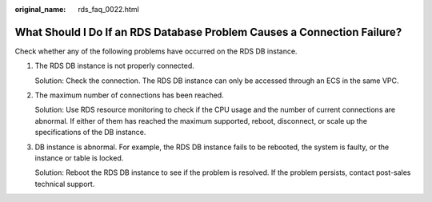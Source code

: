 :original_name: rds_faq_0022.html

.. _rds_faq_0022:

What Should I Do If an RDS Database Problem Causes a Connection Failure?
========================================================================

Check whether any of the following problems have occurred on the RDS DB instance.

#. The RDS DB instance is not properly connected.

   Solution: Check the connection. The RDS DB instance can only be accessed through an ECS in the same VPC.

#. The maximum number of connections has been reached.

   Solution: Use RDS resource monitoring to check if the CPU usage and the number of current connections are abnormal. If either of them has reached the maximum supported, reboot, disconnect, or scale up the specifications of the DB instance.

#. DB instance is abnormal. For example, the RDS DB instance fails to be rebooted, the system is faulty, or the instance or table is locked.

   Solution: Reboot the RDS DB instance to see if the problem is resolved. If the problem persists, contact post-sales technical support.
